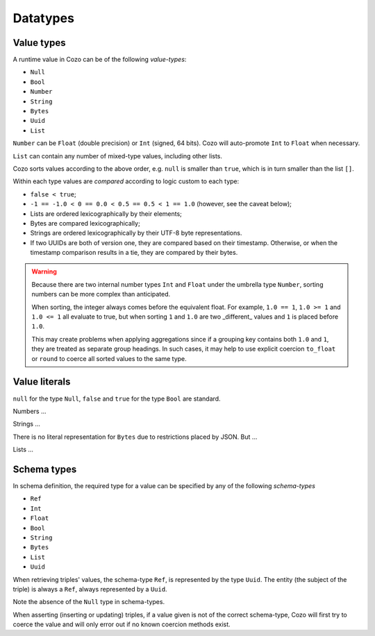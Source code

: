 ==============
Datatypes
==============

--------------
Value types
--------------

A runtime value in Cozo can be of the following *value-types*:

* ``Null``
* ``Bool``
* ``Number``
* ``String``
* ``Bytes``
* ``Uuid``
* ``List``

``Number`` can be ``Float`` (double precision) or ``Int`` (signed, 64 bits). Cozo will auto-promote ``Int`` to ``Float`` when necessary.

``List`` can contain any number of mixed-type values, including other lists.

Cozo sorts values according to the above order, e.g. ``null`` is smaller than ``true``, which is in turn smaller than the list ``[]``.

Within each type values are *compared* according to logic custom to each type:

* ``false < true``;
* ``-1 == -1.0 < 0 == 0.0 < 0.5 == 0.5 < 1 == 1.0`` (however, see the caveat below);
* Lists are ordered lexicographically by their elements;
* Bytes are compared lexicographically;
* Strings are ordered lexicographically by their UTF-8 byte representations.
* If two UUIDs are both of version one, they are compared based on their timestamp. Otherwise, or when the timestamp comparison results in a tie, they are compared by their bytes.

.. WARNING::

    Because there are two internal number types ``Int`` and ``Float`` under the umbrella type ``Number``, sorting numbers can be more complex than anticipated.

    When sorting, the integer always comes before the equivalent float. For example, ``1.0 == 1``, ``1.0 >= 1`` and ``1.0 <= 1`` all evaluate to true, but when sorting ``1`` and ``1.0`` are two _different_ values and ``1`` is placed before ``1.0``.

    This may create problems when applying aggregations since if a grouping key contains both ``1.0`` and ``1``, they are treated as separate group headings. In such cases, it may help to use explicit coercion ``to_float`` or ``round`` to coerce all sorted values to the same type.


----------------
Value literals
----------------

``null`` for the type ``Null``, ``false`` and ``true`` for the type ``Bool`` are standard.

Numbers ...

Strings ...

There is no literal representation for ``Bytes`` due to restrictions placed by JSON. But ...

Lists ...

----------------
Schema types
----------------

In schema definition, the required type for a value can be specified by any of the following *schema-types*

* ``Ref``
* ``Int``
* ``Float``
* ``Bool``
* ``String``
* ``Bytes``
* ``List``
* ``Uuid``

When retrieving triples' values, the schema-type ``Ref``, is represented by the type ``Uuid``. The entity (the subject of the triple) is always a ``Ref``, always represented by a ``Uuid``.

Note the absence of the ``Null`` type in schema-types.

When asserting (inserting or updating) triples, if a value given is not of the correct schema-type, Cozo will first try to coerce the value and will only error out if no known coercion methods exist.
